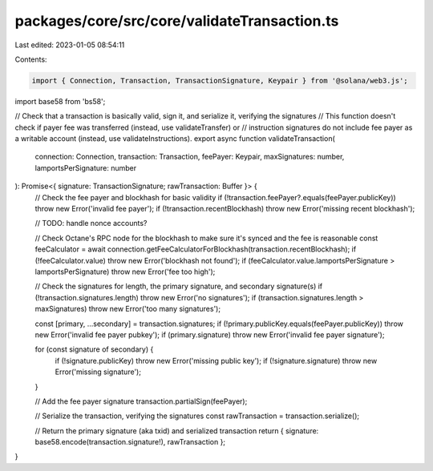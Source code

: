 packages/core/src/core/validateTransaction.ts
=============================================

Last edited: 2023-01-05 08:54:11

Contents:

.. code-block:: ts

    import { Connection, Transaction, TransactionSignature, Keypair } from '@solana/web3.js';
import base58 from 'bs58';

// Check that a transaction is basically valid, sign it, and serialize it, verifying the signatures
// This function doesn't check if payer fee was transferred (instead, use validateTransfer) or
// instruction signatures do not include fee payer as a writable account (instead, use validateInstructions).
export async function validateTransaction(
    connection: Connection,
    transaction: Transaction,
    feePayer: Keypair,
    maxSignatures: number,
    lamportsPerSignature: number
): Promise<{ signature: TransactionSignature; rawTransaction: Buffer }> {
    // Check the fee payer and blockhash for basic validity
    if (!transaction.feePayer?.equals(feePayer.publicKey)) throw new Error('invalid fee payer');
    if (!transaction.recentBlockhash) throw new Error('missing recent blockhash');

    // TODO: handle nonce accounts?

    // Check Octane's RPC node for the blockhash to make sure it's synced and the fee is reasonable
    const feeCalculator = await connection.getFeeCalculatorForBlockhash(transaction.recentBlockhash);
    if (!feeCalculator.value) throw new Error('blockhash not found');
    if (feeCalculator.value.lamportsPerSignature > lamportsPerSignature) throw new Error('fee too high');

    // Check the signatures for length, the primary signature, and secondary signature(s)
    if (!transaction.signatures.length) throw new Error('no signatures');
    if (transaction.signatures.length > maxSignatures) throw new Error('too many signatures');

    const [primary, ...secondary] = transaction.signatures;
    if (!primary.publicKey.equals(feePayer.publicKey)) throw new Error('invalid fee payer pubkey');
    if (primary.signature) throw new Error('invalid fee payer signature');

    for (const signature of secondary) {
        if (!signature.publicKey) throw new Error('missing public key');
        if (!signature.signature) throw new Error('missing signature');
    }

    // Add the fee payer signature
    transaction.partialSign(feePayer);

    // Serialize the transaction, verifying the signatures
    const rawTransaction = transaction.serialize();

    // Return the primary signature (aka txid) and serialized transaction
    return { signature: base58.encode(transaction.signature!), rawTransaction };
}


